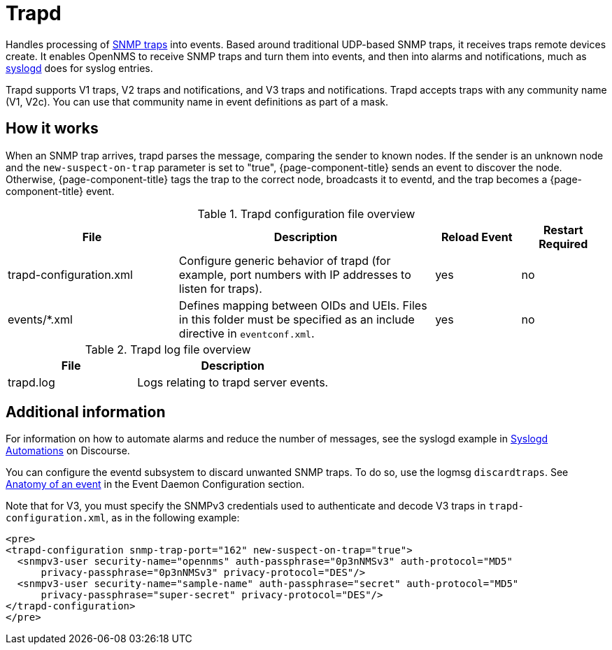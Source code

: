
[[ref-daemon-config-files-trapd]]
= Trapd

Handles processing of xref:operation:events/sources/snmp-traps.adoc[SNMP traps] into events.
Based around traditional UDP-based SNMP traps, it receives traps remote devices create.
It enables OpenNMS to receive SNMP traps and turn them into events, and then into alarms and notifications, much as xref:reference:daemons/daemon-config-files/syslogd.adoc[syslogd] does for syslog entries.

Trapd supports V1 traps, V2 traps and notifications, and V3 traps and notifications.
Trapd accepts traps with any community name (V1, V2c).
You can use that community name in event definitions as part of a mask.

== How it works

When an SNMP trap arrives, trapd parses the message, comparing the sender to known nodes.
If the sender is an unknown node and the `new-suspect-on-trap` parameter is set to "true", {page-component-title} sends an event to discover the node.
Otherwise, {page-component-title} tags the trap to the correct node, broadcasts it to eventd, and the trap becomes a {page-component-title} event.

.Trapd configuration file overview
[options="header"]
[cols="2,3,1,1"]
|===
| File
| Description
| Reload Event
| Restart Required

| trapd-configuration.xml
| Configure generic behavior of trapd (for example, port numbers with IP addresses to listen for traps).
| yes
| no

| events/*.xml
| Defines mapping between OIDs and UEIs.
Files in this folder must be specified as an include directive in `eventconf.xml`.
| yes
| no
|===

.Trapd log file overview
[options="header"]
[cols="2,3"]
|===
| File
| Description

| trapd.log
| Logs relating to trapd server events.
|===

== Additional information

For information on how to automate alarms and reduce the number of messages, see the syslogd example in https://opennms.discourse.group/t/syslogd-automations/1454[Syslogd Automations] on Discourse.

You can configure the eventd subsystem to discard unwanted SNMP traps.
To do so, use the logmsg `discardtraps`.
See xref:operation:events/event-definition.adoc#ga-events-anatomy-of-an-event[Anatomy of an event] in the Event Daemon Configuration section.

Note that for V3, you must specify the SNMPv3 credentials used to authenticate and decode V3 traps in `trapd-configuration.xml`, as in the following example:

[source, xml]
----
<pre>
<trapd-configuration snmp-trap-port="162" new-suspect-on-trap="true">
  <snmpv3-user security-name="opennms" auth-passphrase="0p3nNMSv3" auth-protocol="MD5"
      privacy-passphrase="0p3nNMSv3" privacy-protocol="DES"/>
  <snmpv3-user security-name="sample-name" auth-passphrase="secret" auth-protocol="MD5"
      privacy-passphrase="super-secret" privacy-protocol="DES"/>
</trapd-configuration>
</pre>
----
